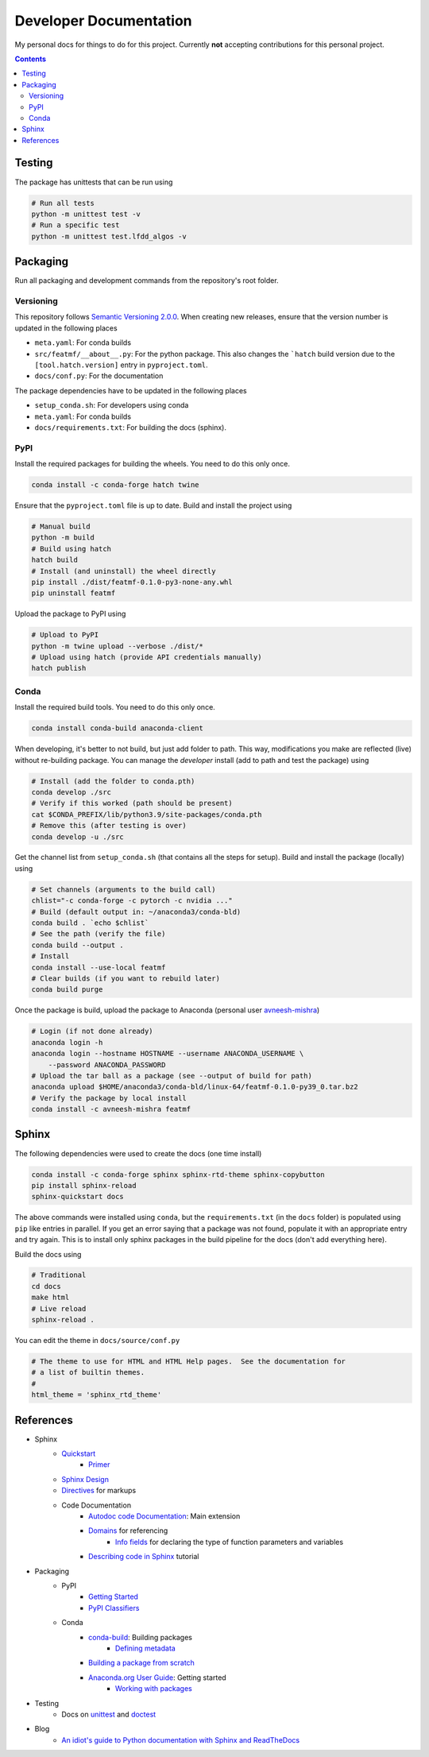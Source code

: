 Developer Documentation
========================

My personal docs for things to do for this project. Currently **not** accepting contributions for this personal project.

.. contents::
    :depth: 3


Testing
---------

The package has unittests that can be run using

.. code-block:: bash

    # Run all tests
    python -m unittest test -v
    # Run a specific test
    python -m unittest test.lfdd_algos -v


Packaging
-----------

Run all packaging and development commands from the repository's root folder.

Versioning
^^^^^^^^^^^

This repository follows `Semantic Versioning 2.0.0 <https://semver.org/>`_. When creating new releases, ensure that the version number is updated in the following places

- ``meta.yaml``: For conda builds
- ``src/featmf/__about__.py``: For the python package. This also changes the ```hatch`` build version due to the ``[tool.hatch.version]`` entry in ``pyproject.toml``.
- ``docs/conf.py``: For the documentation

The package dependencies have to be updated in the following places

- ``setup_conda.sh``: For developers using conda
- ``meta.yaml``: For conda builds
- ``docs/requirements.txt``: For building the docs (sphinx).

PyPI
^^^^^

Install the required packages for building the wheels. You need to do this only once.

.. code-block:: bash

    conda install -c conda-forge hatch twine

Ensure that the ``pyproject.toml`` file is up to date. Build and install the project using

.. code-block:: bash

    # Manual build
    python -m build
    # Build using hatch
    hatch build
    # Install (and uninstall) the wheel directly
    pip install ./dist/featmf-0.1.0-py3-none-any.whl
    pip uninstall featmf

Upload the package to PyPI using

.. code-block:: bash

    # Upload to PyPI
    python -m twine upload --verbose ./dist/*
    # Upload using hatch (provide API credentials manually)
    hatch publish

Conda
^^^^^^^

Install the required build tools. You need to do this only once.

.. code-block:: bash

    conda install conda-build anaconda-client

When developing, it's better to not build, but just add folder to path. This way, modifications you make are reflected (live) without re-building package.
You can manage the *developer* install (add to path and test the package) using

.. code-block:: bash

    # Install (add the folder to conda.pth)
    conda develop ./src
    # Verify if this worked (path should be present)
    cat $CONDA_PREFIX/lib/python3.9/site-packages/conda.pth
    # Remove this (after testing is over)
    conda develop -u ./src

Get the channel list from ``setup_conda.sh`` (that contains all the steps for setup). Build and install the package (locally) using

.. code-block:: bash

    # Set channels (arguments to the build call)
    chlist="-c conda-forge -c pytorch -c nvidia ..."
    # Build (default output in: ~/anaconda3/conda-bld)
    conda build . `echo $chlist`
    # See the path (verify the file)
    conda build --output .
    # Install
    conda install --use-local featmf
    # Clear builds (if you want to rebuild later)
    conda build purge

Once the package is build, upload the package to Anaconda (personal user `avneesh-mishra <https://anaconda.org/avneesh-mishra/repo>`_)

.. code-block:: bash

    # Login (if not done already)
    anaconda login -h
    anaconda login --hostname HOSTNAME --username ANACONDA_USERNAME \
        --password ANACONDA_PASSWORD
    # Upload the tar ball as a package (see --output of build for path)
    anaconda upload $HOME/anaconda3/conda-bld/linux-64/featmf-0.1.0-py39_0.tar.bz2
    # Verify the package by local install
    conda install -c avneesh-mishra featmf


Sphinx
------

The following dependencies were used to create the docs (one time install)

.. code-block:: bash

    conda install -c conda-forge sphinx sphinx-rtd-theme sphinx-copybutton
    pip install sphinx-reload
    sphinx-quickstart docs

The above commands were installed using ``conda``, but the ``requirements.txt`` (in the ``docs`` folder) is populated using ``pip`` like entries in parallel. 
If you get an error saying that a package was not found, populate it with an appropriate entry and try again. This is to install only sphinx packages in the build pipeline for the docs (don't add everything here).

Build the docs using

.. code-block:: bash

    # Traditional
    cd docs
    make html
    # Live reload
    sphinx-reload .

You can edit the theme in ``docs/source/conf.py``

.. code-block:: python

    # The theme to use for HTML and HTML Help pages.  See the documentation for
    # a list of builtin themes.
    #
    html_theme = 'sphinx_rtd_theme'

References
----------

- Sphinx
    - `Quickstart <https://www.sphinx-doc.org/en/master/usage/quickstart.html>`_
        - `Primer <https://www.sphinx-doc.org/en/master/usage/restructuredtext/basics.html>`_
    - `Sphinx Design <https://sphinx-design.readthedocs.io/en/latest/dropdowns.html>`_
    - `Directives <https://www.sphinx-doc.org/en/master/usage/restructuredtext/directives.html>`_ for markups
    - Code Documentation
        - `Autodoc code Documentation <https://www.sphinx-doc.org/en/master/usage/extensions/autodoc.html>`_: Main extension
        - `Domains <https://www.sphinx-doc.org/en/master/usage/restructuredtext/domains.html>`_ for referencing
            - `Info fields <https://www.sphinx-doc.org/en/master/usage/restructuredtext/domains.html#info-field-lists>`_ for declaring the type of function parameters and variables
        - `Describing code in Sphinx <https://www.sphinx-doc.org/en/master/tutorial/describing-code.html>`_ tutorial
- Packaging
    - PyPI
        - `Getting Started <https://packaging.python.org/en/latest/tutorials/packaging-projects/>`_
        - `PyPI Classifiers <https://pypi.org/classifiers/>`_
    - Conda
        - `conda-build <https://docs.conda.io/projects/conda-build/en/latest/index.html>`_: Building packages
            - `Defining metadata <https://docs.conda.io/projects/conda-build/en/latest/resources/build-scripts.html>`_
        - `Building a package from scratch <https://docs.conda.io/projects/conda-build/en/latest/user-guide/tutorials/build-pkgs.html>`_
        - `Anaconda.org User Guide <https://docs.anaconda.com/anacondaorg/user-guide/getting-started/>`_: Getting started
            - `Working with packages <https://docs.anaconda.com/anacondaorg/user-guide/tasks/work-with-packages/>`_
- Testing
    - Docs on `unittest <https://docs.python.org/3/library/unittest.html>`_ and `doctest <https://docs.python.org/3/library/doctest.html>`_
- Blog
    - `An idiot's guide to Python documentation with Sphinx and ReadTheDocs <https://samnicholls.net/2016/06/15/how-to-sphinx-readthedocs/>`_

.. image:: https://img.shields.io/badge/Developer-TheProjectsGuy-blue
    :target: https://github.com/TheProjectsGuy
